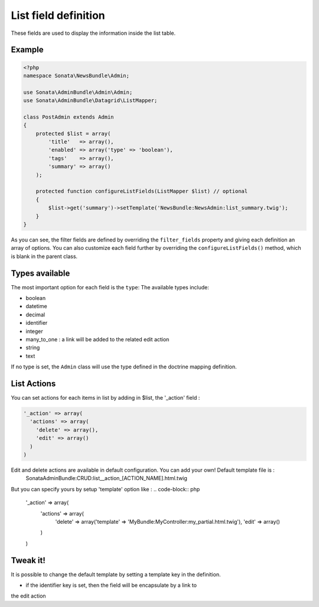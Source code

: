 List field definition
=====================

These fields are used to display the information inside the list table.

Example
-------

.. code-block:: php

    <?php
    namespace Sonata\NewsBundle\Admin;

    use Sonata\AdminBundle\Admin\Admin;
    use Sonata\AdminBundle\Datagrid\ListMapper;

    class PostAdmin extends Admin
    {
        protected $list = array(
            'title'   => array(),
            'enabled' => array('type' => 'boolean'),
            'tags'    => array(),
            'summary' => array()
        );

        protected function configureListFields(ListMapper $list) // optional
        {
            $list->get('summary')->setTemplate('NewsBundle:NewsAdmin:list_summary.twig');
        }
    }

As you can see, the filter fields are defined by overriding the ``filter_fields``
property and giving each definition an array of options. You can also customize
each field further by overriding the ``configureListFields()`` method, which
is blank in the parent class.

Types available
---------------

The most important option for each field is the ``type``: The available
types include:

* boolean
* datetime
* decimal
* identifier
* integer
* many_to_one : a link will be added to the related edit action
* string
* text

If no type is set, the ``Admin`` class will use the type defined in the doctrine
mapping definition.

List Actions
------------

You can set actions for each items in list by adding in $list, the '_action' field :

.. code-block:: php

    '_action' => array(
      'actions' => array(
        'delete' => array(),
        'edit' => array()
      )
    )

Edit and delete actions are available in default configuration. You can add your own! Default template file is :
    SonataAdminBundle:CRUD:list__action_[ACTION_NAME].html.twig
  
But you can specify yours by setup 'template' option like :
.. code-block:: php

    '_action' => array(
      'actions' => array(
        'delete' => array('template' => 'MyBundle:MyController:my_partial.html.twig'),
        'edit' => array()
      )
    )

Tweak it!
---------

It is possible to change the default template by setting a template key in the
definition.

- if the identifier key is set, then the field will be encapsulate by a link to
the edit action

